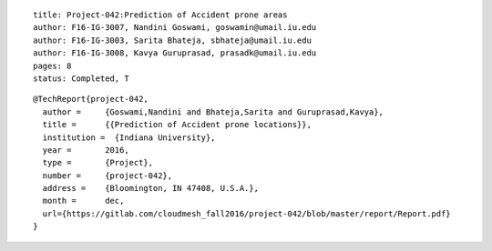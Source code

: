 ::
  
  title: Project-042:Prediction of Accident prone areas
  author: F16-IG-3007, Nandini Goswami, goswamin@umail.iu.edu
  author: F16-IG-3003, Sarita Bhateja, sbhateja@umail.iu.edu
  author: F16-IG-3008, Kavya Guruprasad, prasadk@umail.iu.edu
  pages: 8
  status: Completed, T

::

  @TechReport{project-042, 
    author = 	 {Goswami,Nandini and Bhateja,Sarita and Guruprasad,Kavya},
    title = 	 {{Prediction of Accident prone locations}},
    institution =  {Indiana University},
    year = 	 2016,
    type = 	 {Project},
    number = 	 {project-042},
    address = 	 {Bloomington, IN 47408, U.S.A.},
    month = 	 dec,
    url={https://gitlab.com/cloudmesh_fall2016/project-042/blob/master/report/Report.pdf}
  }